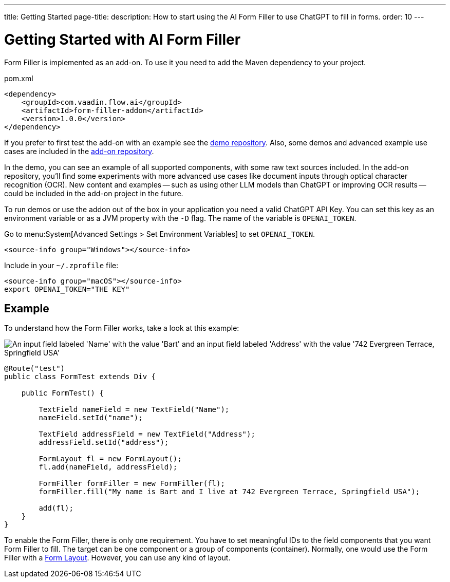 ---
title: Getting Started
page-title: 
description: How to start using the AI Form Filler to use ChatGPT to fill in forms.
order: 10
---


= Getting Started with AI Form Filler

Form Filler is implemented as an add-on. To use it you need to add the Maven dependency to your project.

.pom.xml
[source,xml]
----
<dependency>
    <groupId>com.vaadin.flow.ai</groupId>
    <artifactId>form-filler-addon</artifactId>
    <version>1.0.0</version>
</dependency>
----

If you prefer to first test the add-on with an example see the https://github.com/vaadin/form-filler-demo[demo repository]. Also, some demos and advanced example use cases are included in the https://github.com/vaadin/form-filler-addon[add-on repository].

In the demo, you can see an example of all supported components, with some raw text sources included. In the add-on repository, you'll find some experiments with more advanced use cases like document inputs through optical character recognition (OCR). New content and examples -- such as using other LLM models than ChatGPT or improving OCR results -- could be included in the add-on project in the future.

To run demos or use the addon out of the box in your application you need a valid ChatGPT API Key. You can set this key as an environment variable or as a JVM property with the `-D` flag. The name of the variable is `OPENAI_TOKEN`.

[.example]
--
Go to menu:System[Advanced Settings > Set Environment Variables] to set `OPENAI_TOKEN`.

[.hidden]
----
<source-info group="Windows"></source-info>
----

Include in your [filename]`~/.zprofile` file:

----
<source-info group="macOS"></source-info>
export OPENAI_TOKEN="THE KEY"
----
--


== Example

To understand how the Form Filler works, take a look at this example:

[.fill.white]
image::images/simple-example.png["An input field labeled 'Name' with the value 'Bart' and an input field labeled 'Address' with the value '742 Evergreen Terrace, Springfield USA'"]

[source,java]
----
@Route("test")
public class FormTest extends Div {

    public FormTest() {

        TextField nameField = new TextField("Name");
        nameField.setId("name");

        TextField addressField = new TextField("Address");
        addressField.setId("address");

        FormLayout fl = new FormLayout();
        fl.add(nameField, addressField);

        FormFiller formFiller = new FormFiller(fl);
        formFiller.fill("My name is Bart and I live at 742 Evergreen Terrace, Springfield USA");

        add(fl);
    }
}
----

To enable the Form Filler, there is only one requirement. You have to set meaningful IDs to the field components that you want Form Filler to fill. The target can be one component or a group of components (container). Normally, one would use the Form Filler with a <</components/form-layout#,Form Layout>>. However, you can use any kind of layout.
